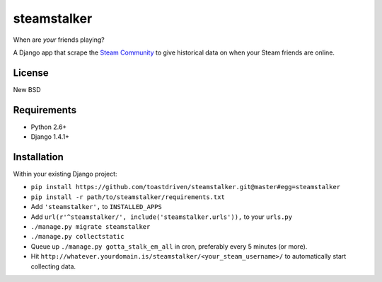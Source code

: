 ============
steamstalker
============

When are *your* friends playing?

A Django app that scrape the `Steam Community`_ to give historical data on
when your Steam friends are online.

.. _`Steam Community`: http://steamcommunity.com/


License
=======

New BSD


Requirements
============

* Python 2.6+
* Django 1.4.1+


Installation
============

Within your existing Django project:

* ``pip install https://github.com/toastdriven/steamstalker.git@master#egg=steamstalker``
* ``pip install -r path/to/steamstalker/requirements.txt``
* Add ``'steamstalker',`` to ``INSTALLED_APPS``
* Add ``url(r'^steamstalker/', include('steamstalker.urls')),`` to your ``urls.py``
* ``./manage.py migrate steamstalker``
* ``./manage.py collectstatic``
* Queue up ``./manage.py gotta_stalk_em_all`` in cron, preferably every 5 minutes (or more).
* Hit ``http://whatever.yourdomain.is/steamstalker/<your_steam_username>/`` to automatically start collecting data.
